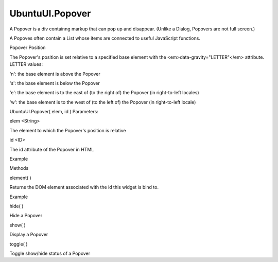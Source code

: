 UbuntuUI.Popover
================

.. raw:: html

   <p>

A Popover is a div containng markup that can pop up and disappear.
(Unlike a Dialog, Popovers are not full screen.)

.. raw:: html

   </p>

.. raw:: html

   <p>

A Popoves often contain a List whose items are connected to useful
JavaScript functions.

.. raw:: html

   </p>

.. raw:: html

   <p>

Popover Position
                

The Popover's position is set relative to a specified base element with
the <em>data-gravity="LETTER"</em> attribute. LETTER values:

.. raw:: html

   </p>

.. raw:: html

   <ul>

.. raw:: html

   <li>

'n': the base element is above the Popover

.. raw:: html

   </li>

.. raw:: html

   <li>

's': the base element is below the Popover

.. raw:: html

   </li>

.. raw:: html

   <li>

'e': the base element is to the east of (to the right of) the Popover
(in right-to-left locales)

.. raw:: html

   </li>

.. raw:: html

   <li>

'w': the base element is to the west of (to the left of) the Popover (in
right-to-left locale)

.. raw:: html

   </li>

.. raw:: html

   </ul>

UbuntuUI.Popover( elem, id ) Parameters:

.. raw:: html

   <ul class="params">

.. raw:: html

   <li>

elem <String>

.. raw:: html

   <ul>

.. raw:: html

   <li>

The element to which the Popover's position is relative

.. raw:: html

   </li>

.. raw:: html

   </ul>

.. raw:: html

   </li>

.. raw:: html

   <li>

id <ID>

.. raw:: html

   <ul>

.. raw:: html

   <li>

The id attribute of the Popover in HTML

.. raw:: html

   </li>

.. raw:: html

   </ul>

.. raw:: html

   </li>

.. raw:: html

   </ul>

.. raw:: html

   <h5>

Example

.. raw:: html

   </h5>

.. raw:: html

   <pre class="code prettyprint"><code> &lt;p id=&quot;popoverBase&quot;&gt;Text&lt;/p&gt;
   &lt;div class=&quot;popover active&quot; data-gravity=&quot;n&quot; id=&quot;popover&quot;&gt;
   &lt;ul class=&quot;list&quot;&gt;
   &lt;li class=&quot;active&quot;&gt;&lt;a href=&quot;#&quot;&gt;Item1&lt;/a&gt;&lt;/li&gt;
   &lt;li&gt;&lt;a href=&quot;#&quot;&gt;Item2&lt;/a&gt;&lt;/li&gt;
   &lt;/ul&gt;
   &lt;/div&gt;
   Javascript:
   var popBase = document.getElementById(&quot;popoverBase&quot;);
   var popover = UI.popover(popBase, &quot;popover&quot;);</code></pre>

.. raw:: html

   <ul>

.. raw:: html

   <li>

Methods

.. raw:: html

   </li>

.. raw:: html

   </ul>

element( )

.. raw:: html

   <p>

Returns the DOM element associated with the id this widget is bind to.

.. raw:: html

   </p>

.. raw:: html

   <h5>

Example

.. raw:: html

   </h5>

.. raw:: html

   <pre class="code prettyprint"><code>   var mypopover = UI.popover(&quot;popoverid&quot;).element();</code></pre>

hide( )

.. raw:: html

   <p>

Hide a Popover

.. raw:: html

   </p>

show( )

.. raw:: html

   <p>

Display a Popover

.. raw:: html

   </p>

toggle( )

.. raw:: html

   <p>

Toggle show/hide status of a Popover

.. raw:: html

   </p>
